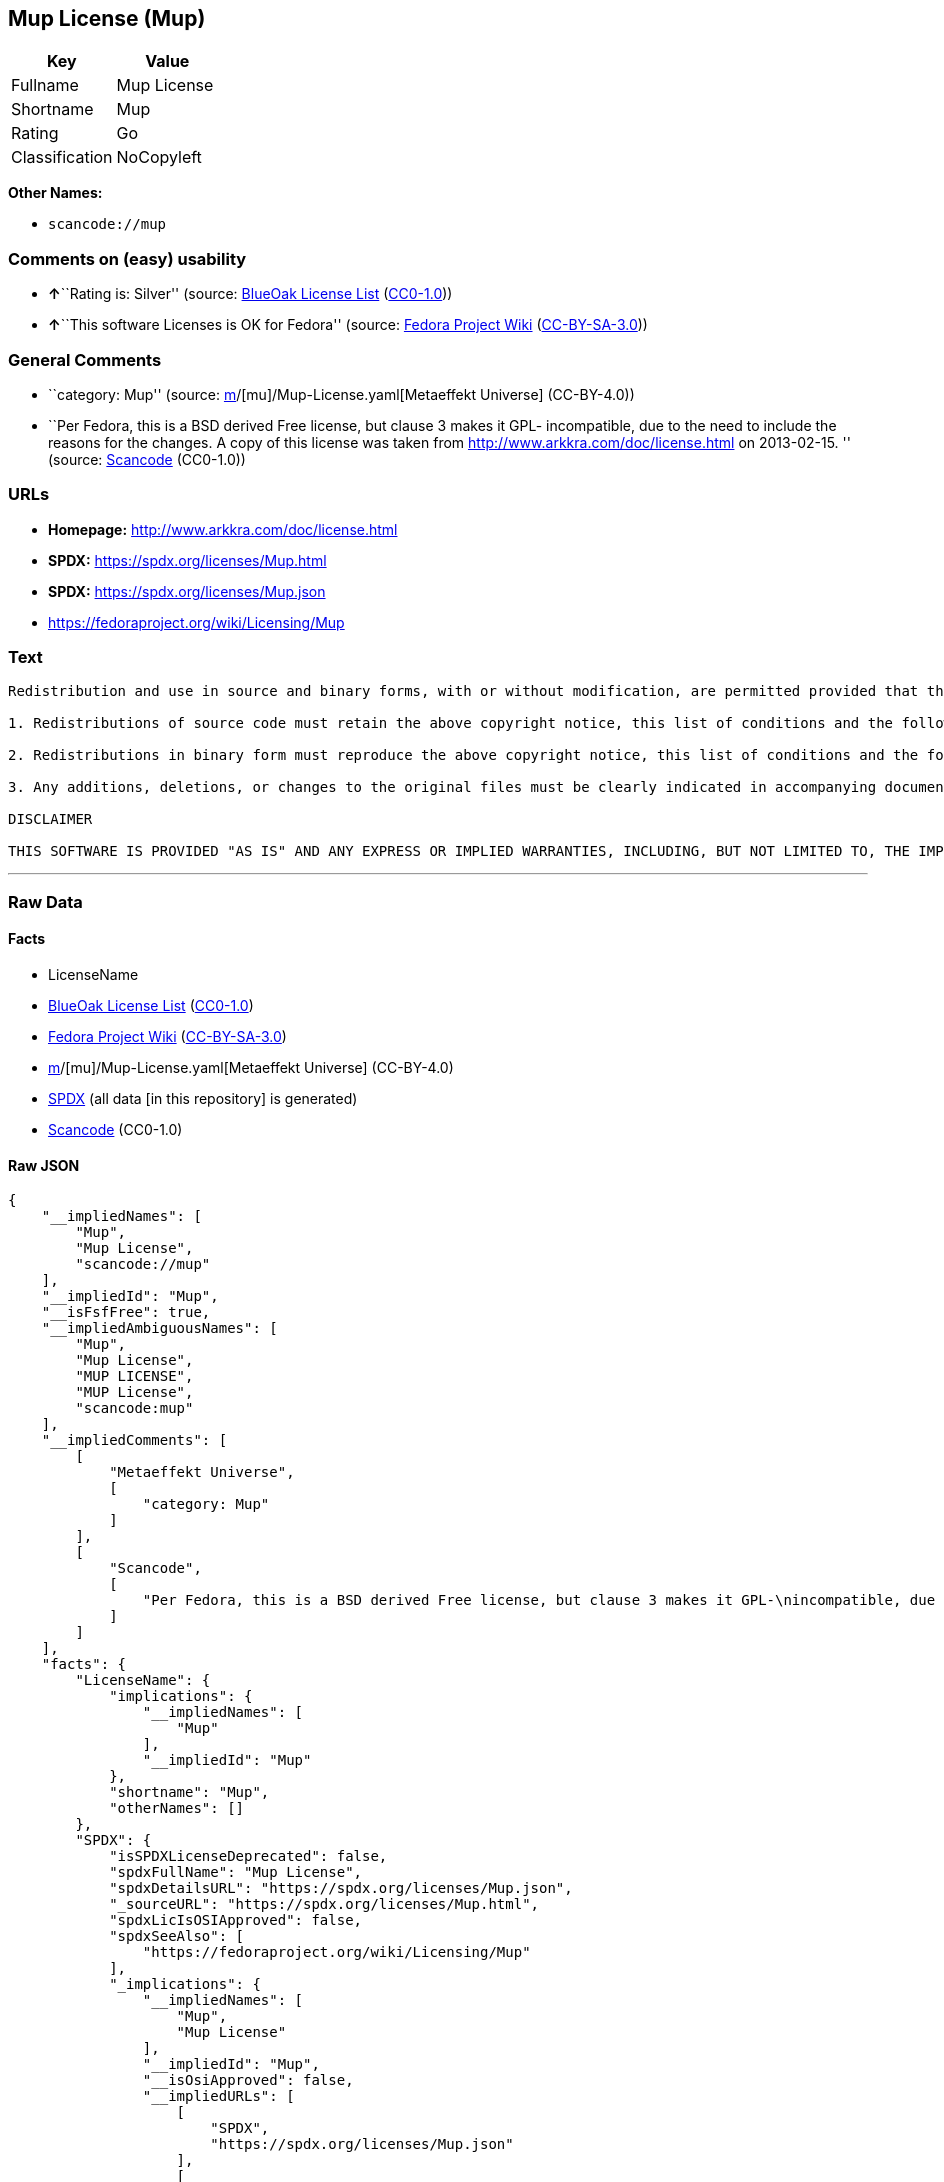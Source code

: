 == Mup License (Mup)

[cols=",",options="header",]
|===
|Key |Value
|Fullname |Mup License
|Shortname |Mup
|Rating |Go
|Classification |NoCopyleft
|===

*Other Names:*

* `scancode://mup`

=== Comments on (easy) usability

* **↑**``Rating is: Silver'' (source:
https://blueoakcouncil.org/list[BlueOak License List]
(https://raw.githubusercontent.com/blueoakcouncil/blue-oak-list-npm-package/master/LICENSE[CC0-1.0]))
* **↑**``This software Licenses is OK for Fedora'' (source:
https://fedoraproject.org/wiki/Licensing:Main?rd=Licensing[Fedora
Project Wiki]
(https://creativecommons.org/licenses/by-sa/3.0/legalcode[CC-BY-SA-3.0]))

=== General Comments

* ``category: Mup'' (source:
https://github.com/org-metaeffekt/metaeffekt-universe/blob/main/src/main/resources/ae-universe/[m]/[mu]/Mup-License.yaml[Metaeffekt
Universe] (CC-BY-4.0))
* ``Per Fedora, this is a BSD derived Free license, but clause 3 makes
it GPL- incompatible, due to the need to include the reasons for the
changes. A copy of this license was taken from
http://www.arkkra.com/doc/license.html on 2013-02-15. '' (source:
https://github.com/nexB/scancode-toolkit/blob/develop/src/licensedcode/data/licenses/mup.yml[Scancode]
(CC0-1.0))

=== URLs

* *Homepage:* http://www.arkkra.com/doc/license.html
* *SPDX:* https://spdx.org/licenses/Mup.html
* *SPDX:* https://spdx.org/licenses/Mup.json
* https://fedoraproject.org/wiki/Licensing/Mup

=== Text

....
Redistribution and use in source and binary forms, with or without modification, are permitted provided that the following conditions are met:

1. Redistributions of source code must retain the above copyright notice, this list of conditions and the following DISCLAIMER.

2. Redistributions in binary form must reproduce the above copyright notice, this list of conditions and the following DISCLAIMER in the documentation and/or other materials provided with the distribution.

3. Any additions, deletions, or changes to the original files must be clearly indicated in accompanying documentation. including the reasons for the changes, and the names of those who made the modifications.

DISCLAIMER

THIS SOFTWARE IS PROVIDED "AS IS" AND ANY EXPRESS OR IMPLIED WARRANTIES, INCLUDING, BUT NOT LIMITED TO, THE IMPLIED WARRANTIES OF MERCHANTABILITY AND FITNESS FOR A PARTICULAR PURPOSE ARE DISCLAIMED. IN NO EVENT SHALL THE AUTHORS BE LIABLE FOR ANY DIRECT, INDIRECT, INCIDENTAL, SPECIAL, EXEMPLARY, OR CONSEQUENTIAL DAMAGES (INCLUDING, BUT NOT LIMITED TO PROCUREMENT OF SUBSTITUTE GOODS OR SERVICES; LOSS OF USE, DATA, OR PROFITS; OR BUSINESS INTERRUPTION) HOWEVER CAUSED AND ON ANY THEORY OF LIABILITY, WHETHER IN CONTRACT, STRICT LIABILITY, OR TORT (INCLUDING NEGLIGENCE OR OTHERWISE) ARISING IN ANY WAY OUT OF THE USE OF THIS SOFTWARE, EVEN IF ADVISED OF THE POSSIBILITY OF SUCH DAMAGE.
....

'''''

=== Raw Data

==== Facts

* LicenseName
* https://blueoakcouncil.org/list[BlueOak License List]
(https://raw.githubusercontent.com/blueoakcouncil/blue-oak-list-npm-package/master/LICENSE[CC0-1.0])
* https://fedoraproject.org/wiki/Licensing:Main?rd=Licensing[Fedora
Project Wiki]
(https://creativecommons.org/licenses/by-sa/3.0/legalcode[CC-BY-SA-3.0])
* https://github.com/org-metaeffekt/metaeffekt-universe/blob/main/src/main/resources/ae-universe/[m]/[mu]/Mup-License.yaml[Metaeffekt
Universe] (CC-BY-4.0)
* https://spdx.org/licenses/Mup.html[SPDX] (all data [in this
repository] is generated)
* https://github.com/nexB/scancode-toolkit/blob/develop/src/licensedcode/data/licenses/mup.yml[Scancode]
(CC0-1.0)

==== Raw JSON

....
{
    "__impliedNames": [
        "Mup",
        "Mup License",
        "scancode://mup"
    ],
    "__impliedId": "Mup",
    "__isFsfFree": true,
    "__impliedAmbiguousNames": [
        "Mup",
        "Mup License",
        "MUP LICENSE",
        "MUP License",
        "scancode:mup"
    ],
    "__impliedComments": [
        [
            "Metaeffekt Universe",
            [
                "category: Mup"
            ]
        ],
        [
            "Scancode",
            [
                "Per Fedora, this is a BSD derived Free license, but clause 3 makes it GPL-\nincompatible, due to the need to include the reasons for the changes. A\ncopy of this license was taken from http://www.arkkra.com/doc/license.html\non 2013-02-15.\n"
            ]
        ]
    ],
    "facts": {
        "LicenseName": {
            "implications": {
                "__impliedNames": [
                    "Mup"
                ],
                "__impliedId": "Mup"
            },
            "shortname": "Mup",
            "otherNames": []
        },
        "SPDX": {
            "isSPDXLicenseDeprecated": false,
            "spdxFullName": "Mup License",
            "spdxDetailsURL": "https://spdx.org/licenses/Mup.json",
            "_sourceURL": "https://spdx.org/licenses/Mup.html",
            "spdxLicIsOSIApproved": false,
            "spdxSeeAlso": [
                "https://fedoraproject.org/wiki/Licensing/Mup"
            ],
            "_implications": {
                "__impliedNames": [
                    "Mup",
                    "Mup License"
                ],
                "__impliedId": "Mup",
                "__isOsiApproved": false,
                "__impliedURLs": [
                    [
                        "SPDX",
                        "https://spdx.org/licenses/Mup.json"
                    ],
                    [
                        null,
                        "https://fedoraproject.org/wiki/Licensing/Mup"
                    ]
                ]
            },
            "spdxLicenseId": "Mup"
        },
        "Fedora Project Wiki": {
            "GPLv2 Compat?": "NO",
            "rating": "Good",
            "Upstream URL": "https://fedoraproject.org/wiki/Licensing/Mup",
            "GPLv3 Compat?": "NO",
            "Short Name": "Mup",
            "licenseType": "license",
            "_sourceURL": "https://fedoraproject.org/wiki/Licensing:Main?rd=Licensing",
            "Full Name": "Mup License",
            "FSF Free?": "Yes",
            "_implications": {
                "__impliedNames": [
                    "Mup License"
                ],
                "__isFsfFree": true,
                "__impliedAmbiguousNames": [
                    "Mup"
                ],
                "__impliedJudgement": [
                    [
                        "Fedora Project Wiki",
                        {
                            "tag": "PositiveJudgement",
                            "contents": "This software Licenses is OK for Fedora"
                        }
                    ]
                ]
            }
        },
        "Scancode": {
            "otherUrls": null,
            "homepageUrl": "http://www.arkkra.com/doc/license.html",
            "shortName": "Mup License",
            "textUrls": null,
            "text": "\nRedistribution and use in source and binary forms, with or without modification, are permitted provided that the following conditions are met:\n\n1. Redistributions of source code must retain the above copyright notice, this list of conditions and the following DISCLAIMER.\n\n2. Redistributions in binary form must reproduce the above copyright notice, this list of conditions and the following DISCLAIMER in the documentation and/or other materials provided with the distribution.\n\n3. Any additions, deletions, or changes to the original files must be clearly indicated in accompanying documentation. including the reasons for the changes, and the names of those who made the modifications.\n\nDISCLAIMER\n\nTHIS SOFTWARE IS PROVIDED \"AS IS\" AND ANY EXPRESS OR IMPLIED WARRANTIES, INCLUDING, BUT NOT LIMITED TO, THE IMPLIED WARRANTIES OF MERCHANTABILITY AND FITNESS FOR A PARTICULAR PURPOSE ARE DISCLAIMED. IN NO EVENT SHALL THE AUTHORS BE LIABLE FOR ANY DIRECT, INDIRECT, INCIDENTAL, SPECIAL, EXEMPLARY, OR CONSEQUENTIAL DAMAGES (INCLUDING, BUT NOT LIMITED TO PROCUREMENT OF SUBSTITUTE GOODS OR SERVICES; LOSS OF USE, DATA, OR PROFITS; OR BUSINESS INTERRUPTION) HOWEVER CAUSED AND ON ANY THEORY OF LIABILITY, WHETHER IN CONTRACT, STRICT LIABILITY, OR TORT (INCLUDING NEGLIGENCE OR OTHERWISE) ARISING IN ANY WAY OUT OF THE USE OF THIS SOFTWARE, EVEN IF ADVISED OF THE POSSIBILITY OF SUCH DAMAGE.",
            "category": "Permissive",
            "osiUrl": null,
            "owner": "Arkkra Enterprises",
            "_sourceURL": "https://github.com/nexB/scancode-toolkit/blob/develop/src/licensedcode/data/licenses/mup.yml",
            "key": "mup",
            "name": "Mup License",
            "spdxId": "Mup",
            "notes": "Per Fedora, this is a BSD derived Free license, but clause 3 makes it GPL-\nincompatible, due to the need to include the reasons for the changes. A\ncopy of this license was taken from http://www.arkkra.com/doc/license.html\non 2013-02-15.\n",
            "_implications": {
                "__impliedNames": [
                    "scancode://mup",
                    "Mup License",
                    "Mup"
                ],
                "__impliedId": "Mup",
                "__impliedComments": [
                    [
                        "Scancode",
                        [
                            "Per Fedora, this is a BSD derived Free license, but clause 3 makes it GPL-\nincompatible, due to the need to include the reasons for the changes. A\ncopy of this license was taken from http://www.arkkra.com/doc/license.html\non 2013-02-15.\n"
                        ]
                    ]
                ],
                "__impliedCopyleft": [
                    [
                        "Scancode",
                        "NoCopyleft"
                    ]
                ],
                "__calculatedCopyleft": "NoCopyleft",
                "__impliedText": "\nRedistribution and use in source and binary forms, with or without modification, are permitted provided that the following conditions are met:\n\n1. Redistributions of source code must retain the above copyright notice, this list of conditions and the following DISCLAIMER.\n\n2. Redistributions in binary form must reproduce the above copyright notice, this list of conditions and the following DISCLAIMER in the documentation and/or other materials provided with the distribution.\n\n3. Any additions, deletions, or changes to the original files must be clearly indicated in accompanying documentation. including the reasons for the changes, and the names of those who made the modifications.\n\nDISCLAIMER\n\nTHIS SOFTWARE IS PROVIDED \"AS IS\" AND ANY EXPRESS OR IMPLIED WARRANTIES, INCLUDING, BUT NOT LIMITED TO, THE IMPLIED WARRANTIES OF MERCHANTABILITY AND FITNESS FOR A PARTICULAR PURPOSE ARE DISCLAIMED. IN NO EVENT SHALL THE AUTHORS BE LIABLE FOR ANY DIRECT, INDIRECT, INCIDENTAL, SPECIAL, EXEMPLARY, OR CONSEQUENTIAL DAMAGES (INCLUDING, BUT NOT LIMITED TO PROCUREMENT OF SUBSTITUTE GOODS OR SERVICES; LOSS OF USE, DATA, OR PROFITS; OR BUSINESS INTERRUPTION) HOWEVER CAUSED AND ON ANY THEORY OF LIABILITY, WHETHER IN CONTRACT, STRICT LIABILITY, OR TORT (INCLUDING NEGLIGENCE OR OTHERWISE) ARISING IN ANY WAY OUT OF THE USE OF THIS SOFTWARE, EVEN IF ADVISED OF THE POSSIBILITY OF SUCH DAMAGE.",
                "__impliedURLs": [
                    [
                        "Homepage",
                        "http://www.arkkra.com/doc/license.html"
                    ]
                ]
            }
        },
        "Metaeffekt Universe": {
            "spdxIdentifier": "Mup",
            "shortName": null,
            "category": "Mup",
            "alternativeNames": [
                "Mup License",
                "MUP LICENSE",
                "MUP License"
            ],
            "_sourceURL": "https://github.com/org-metaeffekt/metaeffekt-universe/blob/main/src/main/resources/ae-universe/[m]/[mu]/Mup-License.yaml",
            "otherIds": [
                "scancode:mup"
            ],
            "canonicalName": "Mup License",
            "_implications": {
                "__impliedNames": [
                    "Mup License",
                    "Mup"
                ],
                "__impliedId": "Mup",
                "__impliedAmbiguousNames": [
                    "Mup License",
                    "MUP LICENSE",
                    "MUP License",
                    "scancode:mup"
                ],
                "__impliedComments": [
                    [
                        "Metaeffekt Universe",
                        [
                            "category: Mup"
                        ]
                    ]
                ]
            }
        },
        "BlueOak License List": {
            "BlueOakRating": "Silver",
            "url": "https://spdx.org/licenses/Mup.html",
            "isPermissive": true,
            "_sourceURL": "https://blueoakcouncil.org/list",
            "name": "Mup License",
            "id": "Mup",
            "_implications": {
                "__impliedNames": [
                    "Mup",
                    "Mup License"
                ],
                "__impliedJudgement": [
                    [
                        "BlueOak License List",
                        {
                            "tag": "PositiveJudgement",
                            "contents": "Rating is: Silver"
                        }
                    ]
                ],
                "__impliedCopyleft": [
                    [
                        "BlueOak License List",
                        "NoCopyleft"
                    ]
                ],
                "__calculatedCopyleft": "NoCopyleft",
                "__impliedURLs": [
                    [
                        "SPDX",
                        "https://spdx.org/licenses/Mup.html"
                    ]
                ]
            }
        }
    },
    "__impliedJudgement": [
        [
            "BlueOak License List",
            {
                "tag": "PositiveJudgement",
                "contents": "Rating is: Silver"
            }
        ],
        [
            "Fedora Project Wiki",
            {
                "tag": "PositiveJudgement",
                "contents": "This software Licenses is OK for Fedora"
            }
        ]
    ],
    "__impliedCopyleft": [
        [
            "BlueOak License List",
            "NoCopyleft"
        ],
        [
            "Scancode",
            "NoCopyleft"
        ]
    ],
    "__calculatedCopyleft": "NoCopyleft",
    "__isOsiApproved": false,
    "__impliedText": "\nRedistribution and use in source and binary forms, with or without modification, are permitted provided that the following conditions are met:\n\n1. Redistributions of source code must retain the above copyright notice, this list of conditions and the following DISCLAIMER.\n\n2. Redistributions in binary form must reproduce the above copyright notice, this list of conditions and the following DISCLAIMER in the documentation and/or other materials provided with the distribution.\n\n3. Any additions, deletions, or changes to the original files must be clearly indicated in accompanying documentation. including the reasons for the changes, and the names of those who made the modifications.\n\nDISCLAIMER\n\nTHIS SOFTWARE IS PROVIDED \"AS IS\" AND ANY EXPRESS OR IMPLIED WARRANTIES, INCLUDING, BUT NOT LIMITED TO, THE IMPLIED WARRANTIES OF MERCHANTABILITY AND FITNESS FOR A PARTICULAR PURPOSE ARE DISCLAIMED. IN NO EVENT SHALL THE AUTHORS BE LIABLE FOR ANY DIRECT, INDIRECT, INCIDENTAL, SPECIAL, EXEMPLARY, OR CONSEQUENTIAL DAMAGES (INCLUDING, BUT NOT LIMITED TO PROCUREMENT OF SUBSTITUTE GOODS OR SERVICES; LOSS OF USE, DATA, OR PROFITS; OR BUSINESS INTERRUPTION) HOWEVER CAUSED AND ON ANY THEORY OF LIABILITY, WHETHER IN CONTRACT, STRICT LIABILITY, OR TORT (INCLUDING NEGLIGENCE OR OTHERWISE) ARISING IN ANY WAY OUT OF THE USE OF THIS SOFTWARE, EVEN IF ADVISED OF THE POSSIBILITY OF SUCH DAMAGE.",
    "__impliedURLs": [
        [
            "SPDX",
            "https://spdx.org/licenses/Mup.html"
        ],
        [
            "SPDX",
            "https://spdx.org/licenses/Mup.json"
        ],
        [
            null,
            "https://fedoraproject.org/wiki/Licensing/Mup"
        ],
        [
            "Homepage",
            "http://www.arkkra.com/doc/license.html"
        ]
    ]
}
....

==== Dot Cluster Graph

../dot/Mup.svg
